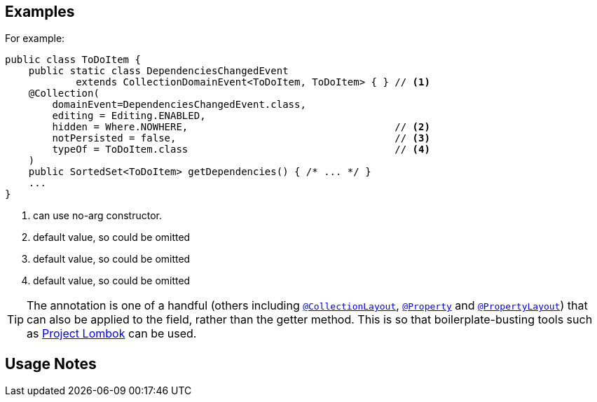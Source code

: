 :Notice: Licensed to the Apache Software Foundation (ASF) under one or more contributor license agreements. See the NOTICE file distributed with this work for additional information regarding copyright ownership. The ASF licenses this file to you under the Apache License, Version 2.0 (the "License"); you may not use this file except in compliance with the License. You may obtain a copy of the License at. http://www.apache.org/licenses/LICENSE-2.0 . Unless required by applicable law or agreed to in writing, software distributed under the License is distributed on an "AS IS" BASIS, WITHOUT WARRANTIES OR  CONDITIONS OF ANY KIND, either express or implied. See the License for the specific language governing permissions and limitations under the License.

== Examples

For example:

[source,java]
----
public class ToDoItem {
    public static class DependenciesChangedEvent
            extends CollectionDomainEvent<ToDoItem, ToDoItem> { } // <1>
    @Collection(
        domainEvent=DependenciesChangedEvent.class,
        editing = Editing.ENABLED,
        hidden = Where.NOWHERE,                                   // <2>
        notPersisted = false,                                     // <3>
        typeOf = ToDoItem.class                                   // <4>
    )
    public SortedSet<ToDoItem> getDependencies() { /* ... */ }
    ...
}
----
<1> can use no-arg constructor.
<2> default value, so could be omitted
<3> default value, so could be omitted
<4> default value, so could be omitted




[TIP]
====
The annotation is one of a handful (others including xref:system:generated:index/applib/annotation/CollectionLayout.adoc[`@CollectionLayout`], xref:system:generated:index/applib/annotation/Property.adoc[`@Property`] and xref:system:generated:index/applib/annotation/PropertyLayout.adoc[`@PropertyLayout`]) that can also be applied to the field, rather than the getter method.
This is so that boilerplate-busting tools such as link:https://projectlombok.org/[Project Lombok] can be used.
====

== Usage Notes

